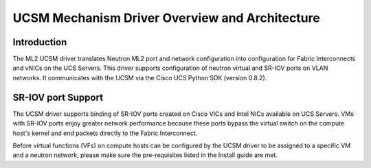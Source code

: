 ===============================================
UCSM Mechanism Driver Overview and Architecture
===============================================

Introduction
~~~~~~~~~~~~
The ML2 UCSM driver translates Neutron ML2 port and network configuration
into configuration for Fabric Interconnects and vNICs on the UCS Servers.
This driver supports configuration of neutron virtual and SR-IOV ports
on VLAN networks. It communicates with the UCSM via the Cisco UCS Python
SDK (version 0.8.2).

.. _ucsm_sriov_support:

SR-IOV port Support
~~~~~~~~~~~~~~~~~~~
The UCSM driver supports binding of SR-IOV ports created on Cisco VICs and
Intel NICs available on UCS Servers. VMs with SR-IOV ports enjoy greater
network performance because these ports bypass the virtual switch on the
compute host's kernel and end packets directly to the Fabric Interconnect.

Before virtual functions (VFs) on compute hosts can be configured by the
UCSM driver to be assigned to a specific VM and a neutron network, please
make sure the pre-requisites listed in the Install guide are met.


